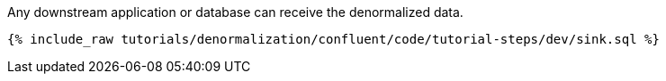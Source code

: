 Any downstream application or database can receive the denormalized data.

++++
<pre class="snippet"><code class="sql">{% include_raw tutorials/denormalization/confluent/code/tutorial-steps/dev/sink.sql %}</code></pre>
++++

